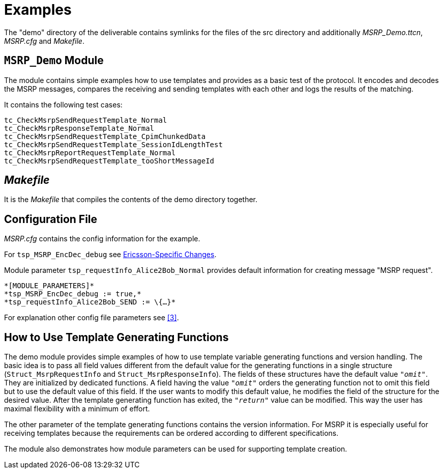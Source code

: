 = Examples

The "demo" directory of the deliverable contains symlinks for the files of the src directory and additionally __MSRP_Demo.ttcn__, _MSRP.cfg_ and _Makefile_.

[[msrp-demo-module]]
== `MSRP_Demo` Module

The module contains simple examples how to use templates and provides as a basic test of the protocol. It encodes and decodes the MSRP messages, compares the receiving and sending templates with each other and logs the results of the matching.

It contains the following test cases:

[source]
----
tc_CheckMsrpSendRequestTemplate_Normal
tc_CheckMsrpResponseTemplate_Normal
tc_CheckMsrpSendRequestTemplate_CpimChunkedData
tc_CheckMsrpSendRequestTemplate_SessionIdLengthTest
tc_CheckMsrpReportRequestTemplate_Normal
tc_CheckMsrpSendRequestTemplate_tooShortMessageId
----

== _Makefile_

It is the _Makefile_ that compiles the contents of the demo directory together.

== Configuration File

_MSRP.cfg_ contains the config information for the example.

For `tsp_MSRP_EncDec_debug` see ‎<<2-functionality.adoc#ericsson_specific_changes, Ericsson-Specific Changes>>.

Module parameter `tsp_requestInfo_Alice2Bob_Normal` provides default information for creating message "MSRP request".

[source]
----
*[MODULE_PARAMETERS]*
*tsp_MSRP_EncDec_debug := true,*
*tsp_requestInfo_Alice2Bob_SEND := \{…}*
----

For explanation other config file parameters see <<8-references.adoc#_3, ‎[3]>>.

== How to Use Template Generating Functions

The demo module provides simple examples of how to use template variable generating functions and version handling. The basic idea is to pass all field values different from the default value for the generating functions in a single structure (`Struct_MsrpRequestInfo` and `Struct_MsrpResponseInfo`). The fields of these structures have the default value `_"omit"_`. They are initialized by dedicated functions. A field having the value `_"omit"_` orders the generating function not to omit this field but to use the default value of this field. If the user wants to modify this default value, he modifies the field of the structure for the desired value. After the template generating function has exited, the `_"return"_` value can be modified. This way the user has maximal flexibility with a minimum of effort.

The other parameter of the template generating functions contains the version information. For MSRP it is especially useful for receiving templates because the requirements can be ordered according to different specifications.

The module also demonstrates how module parameters can be used for supporting template creation.
